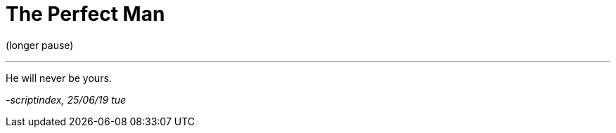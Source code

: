 = The Perfect Man
:hp-tags: poetry
:published-at: 2019-06-25

(longer pause)

---

He will never be yours.

_-scriptindex, 25/06/19 tue_ 